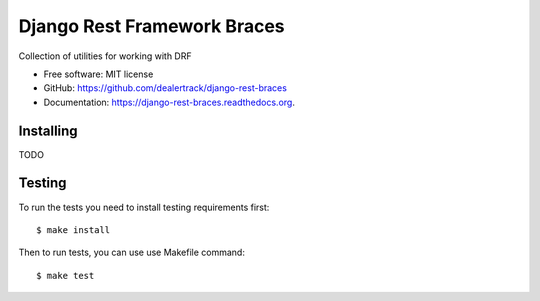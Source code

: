 ============================
Django Rest Framework Braces
============================

.. image:: https://travis-ci.org/dealertrack/django-rest-braces.svg?branch=master
    :target: https://travis-ci.org/dealertrack/django-rest-braces

.. image:: https://coveralls.io/repos/dealertrack/django-rest-braces/badge.svg
    :target: https://coveralls.io/r/dealertrack/django-rest-braces

Collection of utilities for working with DRF

* Free software: MIT license
* GitHub: https://github.com/dealertrack/django-rest-braces
* Documentation: https://django-rest-braces.readthedocs.org.

Installing
----------

TODO

Testing
-------

To run the tests you need to install testing requirements first::

    $ make install

Then to run tests, you can use use Makefile command::

    $ make test

